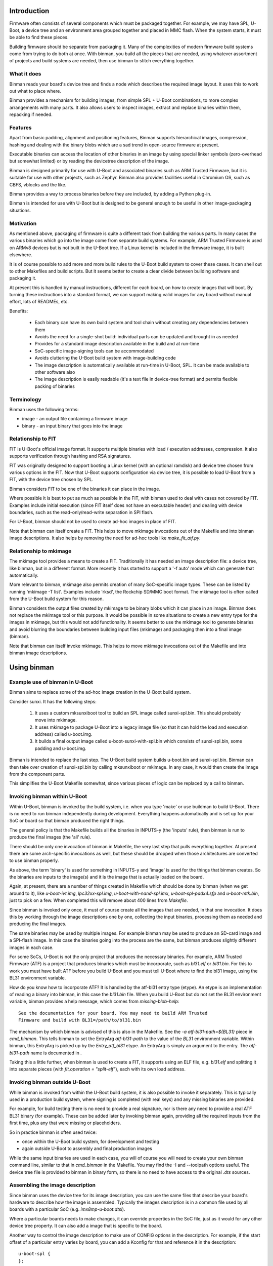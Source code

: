 .. SPDX-License-Identifier: GPL-2.0+
.. Copyright (c) 2016 Google, Inc

Introduction
============

Firmware often consists of several components which must be packaged together.
For example, we may have SPL, U-Boot, a device tree and an environment area
grouped together and placed in MMC flash. When the system starts, it must be
able to find these pieces.

Building firmware should be separate from packaging it. Many of the complexities
of modern firmware build systems come from trying to do both at once. With
binman, you build all the pieces that are needed, using whatever assortment of
projects and build systems are needed, then use binman to stitch everything
together.


What it does
------------

Binman reads your board's device tree and finds a node which describes the
required image layout. It uses this to work out what to place where.

Binman provides a mechanism for building images, from simple SPL + U-Boot
combinations, to more complex arrangements with many parts. It also allows
users to inspect images, extract and replace binaries within them, repacking if
needed.


Features
--------

Apart from basic padding, alignment and positioning features, Binman supports
hierarchical images, compression, hashing and dealing with the binary blobs
which are a sad trend in open-source firmware at present.

Executable binaries can access the location of other binaries in an image by
using special linker symbols (zero-overhead but somewhat limited) or by reading
the devicetree description of the image.

Binman is designed primarily for use with U-Boot and associated binaries such
as ARM Trusted Firmware, but it is suitable for use with other projects, such
as Zephyr. Binman also provides facilities useful in Chromium OS, such as CBFS,
vblocks and the like.

Binman provides a way to process binaries before they are included, by adding a
Python plug-in.

Binman is intended for use with U-Boot but is designed to be general enough
to be useful in other image-packaging situations.


Motivation
----------

As mentioned above, packaging of firmware is quite a different task from
building the various parts. In many cases the various binaries which go into
the image come from separate build systems. For example, ARM Trusted Firmware
is used on ARMv8 devices but is not built in the U-Boot tree. If a Linux kernel
is included in the firmware image, it is built elsewhere.

It is of course possible to add more and more build rules to the U-Boot
build system to cover these cases. It can shell out to other Makefiles and
build scripts. But it seems better to create a clear divide between building
software and packaging it.

At present this is handled by manual instructions, different for each board,
on how to create images that will boot. By turning these instructions into a
standard format, we can support making valid images for any board without
manual effort, lots of READMEs, etc.

Benefits:

  - Each binary can have its own build system and tool chain without creating
    any dependencies between them
  - Avoids the need for a single-shot build: individual parts can be updated
    and brought in as needed
  - Provides for a standard image description available in the build and at
    run-time
  - SoC-specific image-signing tools can be accommodated
  - Avoids cluttering the U-Boot build system with image-building code
  - The image description is automatically available at run-time in U-Boot,
    SPL. It can be made available to other software also
  - The image description is easily readable (it's a text file in device-tree
    format) and permits flexible packing of binaries


Terminology
-----------

Binman uses the following terms:

- image - an output file containing a firmware image
- binary - an input binary that goes into the image


Relationship to FIT
-------------------

FIT is U-Boot's official image format. It supports multiple binaries with
load / execution addresses, compression. It also supports verification
through hashing and RSA signatures.

FIT was originally designed to support booting a Linux kernel (with an
optional ramdisk) and device tree chosen from various options in the FIT.
Now that U-Boot supports configuration via device tree, it is possible to
load U-Boot from a FIT, with the device tree chosen by SPL.

Binman considers FIT to be one of the binaries it can place in the image.

Where possible it is best to put as much as possible in the FIT, with binman
used to deal with cases not covered by FIT. Examples include initial
execution (since FIT itself does not have an executable header) and dealing
with device boundaries, such as the read-only/read-write separation in SPI
flash.

For U-Boot, binman should not be used to create ad-hoc images in place of
FIT.

Note that binman can itself create a FIT. This helps to move mkimage
invocations out of the Makefile and into binman image descriptions. It also
helps by removing the need for ad-hoc tools like `make_fit_atf.py`.


Relationship to mkimage
-----------------------

The mkimage tool provides a means to create a FIT. Traditionally it has
needed an image description file: a device tree, like binman, but in a
different format. More recently it has started to support a '-f auto' mode
which can generate that automatically.

More relevant to binman, mkimage also permits creation of many SoC-specific
image types. These can be listed by running 'mkimage -T list'. Examples
include 'rksd', the Rockchip SD/MMC boot format. The mkimage tool is often
called from the U-Boot build system for this reason.

Binman considers the output files created by mkimage to be binary blobs
which it can place in an image. Binman does not replace the mkimage tool or
this purpose. It would be possible in some situations to create a new entry
type for the images in mkimage, but this would not add functionality. It
seems better to use the mkimage tool to generate binaries and avoid blurring
the boundaries between building input files (mkimage) and packaging then
into a final image (binman).

Note that binman can itself invoke mkimage. This helps to move mkimage
invocations out of the Makefile and into binman image descriptions.


Using binman
============

Example use of binman in U-Boot
-------------------------------

Binman aims to replace some of the ad-hoc image creation in the U-Boot
build system.

Consider sunxi. It has the following steps:

  #. It uses a custom mksunxiboot tool to build an SPL image called
     sunxi-spl.bin. This should probably move into mkimage.

  #. It uses mkimage to package U-Boot into a legacy image file (so that it can
     hold the load and execution address) called u-boot.img.

  #. It builds a final output image called u-boot-sunxi-with-spl.bin which
     consists of sunxi-spl.bin, some padding and u-boot.img.

Binman is intended to replace the last step. The U-Boot build system builds
u-boot.bin and sunxi-spl.bin. Binman can then take over creation of
sunxi-spl.bin by calling mksunxiboot or mkimage. In any case, it would then
create the image from the component parts.

This simplifies the U-Boot Makefile somewhat, since various pieces of logic
can be replaced by a call to binman.


Invoking binman within U-Boot
-----------------------------

Within U-Boot, binman is invoked by the build system, i.e. when you type 'make'
or use buildman to build U-Boot. There is no need to run binman independently
during development. Everything happens automatically and is set up for your
SoC or board so that binman produced the right things.

The general policy is that the Makefile builds all the binaries in INPUTS-y
(the 'inputs' rule), then binman is run to produce the final images (the 'all'
rule).

There should be only one invocation of binman in Makefile, the very last step
that pulls everything together. At present there are some arch-specific
invocations as well, but these should be dropped when those architectures are
converted to use binman properly.

As above, the term 'binary' is used for something in INPUTS-y and 'image' is
used for the things that binman creates. So the binaries are inputs to the
image(s) and it is the image that is actually loaded on the board.

Again, at present, there are a number of things created in Makefile which should
be done by binman (when we get around to it), like `u-boot-ivt.img`,
`lpc32xx-spl.img`, `u-boot-with-nand-spl.imx`, `u-boot-spl-padx4.sfp` and
`u-boot-mtk.bin`, just to pick on a few. When completed this will remove about
400 lines from `Makefile`.

Since binman is invoked only once, it must of course create all the images that
are needed, in that one invocation. It does this by working through the image
descriptions one by one, collecting the input binaries, processing them as
needed and producing the final images.

The same binaries may be used by multiple images. For example binman may be used
to produce an SD-card image and a SPI-flash image. In this case the binaries
going into the process are the same, but binman produces slightly different
images in each case.

For some SoCs, U-Boot is not the only project that produces the necessary
binaries. For example, ARM Trusted Firmware (ATF) is a project that produces
binaries which must be incorporate, such as `bl31.elf` or `bl31.bin`. For this
to work you must have built ATF before you build U-Boot and you must tell U-Boot
where to find the bl31 image, using the BL31 environment variable.

How do you know how to incorporate ATF? It is handled by the atf-bl31 entry type
(etype). An etype is an implementation of reading a binary into binman, in this
case the `bl31.bin` file. When you build U-Boot but do not set the BL31
environment variable, binman provides a help message, which comes from
`missing-blob-help`::

    See the documentation for your board. You may need to build ARM Trusted
    Firmware and build with BL31=/path/to/bl31.bin

The mechanism by which binman is advised of this is also in the Makefile. See
the `-a atf-bl31-path=${BL31}` piece in `cmd_binman`. This tells binman to
set the EntryArg `atf-bl31-path` to the value of the `BL31` environment
variable. Within binman, this EntryArg is picked up by the `Entry_atf_bl31`
etype. An EntryArg is simply an argument to the entry. The `atf-bl31-path`
name is documented in .

Taking this a little further, when binman is used to create a FIT, it supports
using an ELF file, e.g. `bl31.elf` and splitting it into separate pieces (with
`fit,operation = "split-elf"`), each with its own load address.


Invoking binman outside U-Boot
------------------------------

While binman is invoked from within the U-Boot build system, it is also possible
to invoke it separately. This is typically used in a production build system,
where signing is completed (with real keys) and any missing binaries are
provided.

For example, for build testing there is no need to provide a real signature,
nor is there any need to provide a real ATF BL31 binary (for example). These can
be added later by invoking binman again, providing all the required inputs
from the first time, plus any that were missing or placeholders.

So in practice binman is often used twice:

- once within the U-Boot build system, for development and testing
- again outside U-Boot to assembly and final production images

While the same input binaries are used in each case, you will of course you will
need to create your own binman command line, similar to that in `cmd_binman` in
the Makefile. You may find the -I and --toolpath options useful. The
device tree file is provided to binman in binary form, so there is no need to
have access to the original `.dts` sources.


Assembling the image description
--------------------------------

Since binman uses the device tree for its image description, you can use the
same files that describe your board's hardware to describe how the image is
assembled. Typically the images description is in a common file used by all
boards with a particular SoC (e.g. `imx8mp-u-boot.dtsi`).

Where a particular boards needs to make changes, it can override properties in
the SoC file, just as it would for any other device tree property. It can also
add a image that is specific to the board.

Another way to control the image description to make use of CONFIG options in
the description. For example, if the start offset of a particular entry varies
by board, you can add a Kconfig for that and reference it in the description::

    u-boot-spl {
    };

    fit {
        offset = <CONFIG_SPL_PAD_TO>;
        ...
    };

The SoC can provide a default value but boards can override that as needed and
binman will take care of it.

It is even possible to control which entries appear in the image, by using the
C preprocessor::

    #ifdef CONFIG_HAVE_MRC
        intel-mrc {
                offset = <CFG_X86_MRC_ADDR>;
        };
    #endif

Only boards which enable `HAVE_MRC` will include this entry.

Obviously a similar approach can be used to control which images are produced,
with a Kconfig option to enable a SPI image, for example. However there is
generally no harm in producing an image that is not used. If a board uses MMC
but not SPI, but the SoC supports booting from both, then both images can be
produced, with only on or other being used by particular boards. This can help
reduce the need for having multiple defconfig targets for a board where the
only difference is the boot media, enabling / disabling secure boot, etc.

Of course you can use the device tree itself to pass any board-specific
information that is needed by U-Boot at runtime (see binman_syms_ for how to
make binman insert these values directly into executables like SPL).

There is one more way this can be done: with individual .dtsi files for each
image supported by the SoC. Then the board `.dts` file can include the ones it
wants. This is not recommended, since it is likely to be difficult to maintain
and harder to understand the relationship between the different boards.


Producing images for multiple boards
------------------------------------

When invoked within U-Boot, binman only builds a single set of images, for
the chosen board. This is set by the `CONFIG_DEFAULT_DEVICE_TREE` option.

However, U-Boot generally builds all the device tree files associated with an
SoC. These are written to the (e.g. for ARM) `arch/arm/dts` directory. Each of
these contains the full binman description for that board. Often the best
approach is to build a single image that includes all these device tree binaries
and allow SPL to select the correct one on boot.

However, it is also possible to build separate images for each board, simply by
invoking binman multiple times, once for each device tree file, using a
different output directory. This will produce one set of images for each board.


Example use of binman for x86
-----------------------------

In most cases x86 images have a lot of binary blobs, 'black-box' code
provided by Intel which must be run for the platform to work. Typically
these blobs are not relocatable and must be placed at fixed areas in the
firmware image.

Currently this is handled by ifdtool, which places microcode, FSP, MRC, VGA
BIOS, reference code and Intel ME binaries into a u-boot.rom file.

Binman is intended to replace all of this, with ifdtool left to handle only
the configuration of the Intel-format descriptor.


Installing binman
-----------------

First install prerequisites, e.g:

.. code-block:: bash

    sudo apt-get install python-pyelftools python3-pyelftools lzma-alone \
        liblz4-tool

You can run binman directly if you put it on your PATH. But if you want to
install into your `~/.local` Python directory, use:

.. code-block:: bash

    pip install tools/patman tools/dtoc tools/binman

Note that binman makes use of libraries from patman and dtoc, which is why these
need to be installed. Also you need `libfdt` and `pylibfdt` which can be
installed like this:

.. code-block:: bash

   git clone git://git.kernel.org/pub/scm/utils/dtc/dtc.git
   cd dtc
   pip install .
   make NO_PYTHON=1 install

This installs the `libfdt.so` library into `~/lib` so you can use
`LD_LIBRARY_PATH=~/lib` when running binman. If you want to install it in the
system-library directory, replace the last line with:

.. code-block:: bash

   make NO_PYTHON=1 PREFIX=/ install

Running binman
--------------

Type::

.. code-block: bash

   make NO_PYTHON=1 PREFIX=/ install
    binman build -b <board_name>

to build an image for a board. The board name is the same name used when
configuring U-Boot (e.g. for sandbox_defconfig the board name is 'sandbox').
Binman assumes that the input files for the build are in ../b/<board_name>.

Or you can specify this explicitly:

.. code-block:: bash

   make NO_PYTHON=1 PREFIX=/ install
    binman build -I <build_path>

where <build_path> is the build directory containing the output of the U-Boot
build.

(Future work will make this more configurable)

In either case, binman picks up the device tree file (u-boot.dtb) and looks
for its instructions in the 'binman' node.

Binman has a few other options which you can see by running 'binman -h'.


Enabling binman for a board
---------------------------

At present binman is invoked from a rule in the main Makefile. You should be
able to enable CONFIG_BINMAN to enable this rule.

The output file is typically named image.bin and is located in the output
directory. If input files are needed to you add these to INPUTS-y either in the
main Makefile or in a config.mk file in your arch subdirectory.

Once binman is executed it will pick up its instructions from a device-tree
file, typically <soc>-u-boot.dtsi, where <soc> is your CONFIG_SYS_SOC value.
You can use other, more specific CONFIG options - see 'Automatic .dtsi
inclusion' below.

.. _binman_syms:

Access to binman entry offsets at run time (symbols)
----------------------------------------------------

Binman assembles images and determines where each entry is placed in the image.
This information may be useful to U-Boot at run time. For example, in SPL it
is useful to be able to find the location of U-Boot so that it can be executed
when SPL is finished.

Binman allows you to declare symbols in the SPL image which are filled in
with their correct values during the build. For example:

.. code-block:: c

    binman_sym_declare(ulong, u_boot_any, image_pos);

declares a ulong value which will be assigned to the image-pos of any U-Boot
image (u-boot.bin, u-boot.img, u-boot-nodtb.bin) that is present in the image.
You can access this value with something like:

.. code-block:: c

    ulong u_boot_offset = binman_sym(ulong, u_boot_any, image_pos);

Thus u_boot_offset will be set to the image-pos of U-Boot in memory, assuming
that the whole image has been loaded, or is available in flash. You can then
jump to that address to start U-Boot.

At present this feature is only supported in SPL and TPL. In principle it is
possible to fill in such symbols in U-Boot proper, as well, but a future C
library is planned for this instead, to read from the device tree.

As well as image-pos, it is possible to read the size of an entry and its
offset (which is the start position of the entry within its parent).

A small technical note: Binman automatically adds the base address of the image
(i.e. __image_copy_start) to the value of the image-pos symbol, so that when the
image is loaded to its linked address, the value will be correct and actually
point into the image.

For example, say SPL is at the start of the image and linked to start at address
80108000. If U-Boot's image-pos is 0x8000 then binman will write an image-pos
for U-Boot of 80110000 into the SPL binary, since it assumes the image is loaded
to 80108000, with SPL at 80108000 and U-Boot at 80110000.

For x86 devices (with the end-at-4gb property) this base address is not added
since it is assumed that images are XIP and the offsets already include the
address.

While U-Boot's symbol updating is handled automatically by the u-boot-spl
entry type (and others), it is possible to use this feature with any blob. To
do this, add a `write-symbols` (boolean) property to the node, set the ELF
filename using `elf-filename` and set 'elf-base-sym' to the base symbol for the
start of the binary image (this defaults to `__image_copy_start` which is what
U-Boot uses). See `testBlobSymbol()` for an example.

.. _binman_fdt:

Access to binman entry offsets at run time (fdt)
------------------------------------------------

Binman can update the U-Boot FDT to include the final position and size of
each entry in the images it processes. The option to enable this is -u and it
causes binman to make sure that the 'offset', 'image-pos' and 'size' properties
are set correctly for every entry. Since it is not necessary to specify these in
the image definition, binman calculates the final values and writes these to
the device tree. These can be used by U-Boot at run-time to find the location
of each entry.

Alternatively, an FDT map entry can be used to add a special FDT containing
just the information about the image. This is preceded by a magic string so can
be located anywhere in the image. An image header (typically at the start or end
of the image) can be used to point to the FDT map. See fdtmap and image-header
entries for more information.

Map files
---------

The -m option causes binman to output a .map file for each image that it
generates. This shows the offset and size of each entry. For example::

      Offset      Size  Name
    00000000  00000028  main-section
     00000000  00000010  section@0
      00000000  00000004  u-boot
     00000010  00000010  section@1
      00000000  00000004  u-boot

This shows a hierarchical image with two sections, each with a single entry. The
offsets of the sections are absolute hex byte offsets within the image. The
offsets of the entries are relative to their respective sections. The size of
each entry is also shown, in bytes (hex). The indentation shows the entries
nested inside their sections.


Passing command-line arguments to entries
-----------------------------------------

Sometimes it is useful to pass binman the value of an entry property from the
command line. For example some entries need access to files and it is not
always convenient to put these filenames in the image definition (device tree).

The -a option supports this::

    -a <prop>=<value>

where::

    <prop> is the property to set
    <value> is the value to set it to

Not all properties can be provided this way. Only some entries support it,
typically for filenames.


Image description format
========================

The binman node is called 'binman'. An example image description is shown
below::

    binman {
        filename = "u-boot-sunxi-with-spl.bin";
        pad-byte = <0xff>;
        blob {
            filename = "spl/sunxi-spl.bin";
        };
        u-boot {
            offset = <CONFIG_SPL_PAD_TO>;
        };
    };


This requests binman to create an image file called u-boot-sunxi-with-spl.bin
consisting of a specially formatted SPL (spl/sunxi-spl.bin, built by the
normal U-Boot Makefile), some 0xff padding, and a U-Boot legacy image. The
padding comes from the fact that the second binary is placed at
CONFIG_SPL_PAD_TO. If that line were omitted then the U-Boot binary would
immediately follow the SPL binary.

The binman node describes an image. The sub-nodes describe entries in the
image. Each entry represents a region within the overall image. The name of
the entry (blob, u-boot) tells binman what to put there. For 'blob' we must
provide a filename. For 'u-boot', binman knows that this means 'u-boot.bin'.

Entries are normally placed into the image sequentially, one after the other.
The image size is the total size of all entries. As you can see, you can
specify the start offset of an entry using the 'offset' property.

Note that due to a device tree requirement, all entries must have a unique
name. If you want to put the same binary in the image multiple times, you can
use any unique name, with the 'type' property providing the type.

The attributes supported for entries are described below.

offset:
    This sets the offset of an entry within the image or section containing
    it. The first byte of the image is normally at offset 0. If 'offset' is
    not provided, binman sets it to the end of the previous region, or the
    start of the image's entry area (normally 0) if there is no previous
    region.

align:
    This sets the alignment of the entry. The entry offset is adjusted
    so that the entry starts on an aligned boundary within the containing
    section or image. For example 'align = <16>' means that the entry will
    start on a 16-byte boundary. This may mean that padding is added before
    the entry. The padding is part of the containing section but is not
    included in the entry, meaning that an empty space may be created before
    the entry starts. Alignment should be a power of 2. If 'align' is not
    provided, no alignment is performed.

size:
    This sets the size of the entry. The contents will be padded out to
    this size. If this is not provided, it will be set to the size of the
    contents.

min-size:
    Sets the minimum size of the entry. This size includes explicit padding
    ('pad-before' and 'pad-after'), but not padding added to meet alignment
    requirements. While this does not affect the contents of the entry within
    binman itself (the padding is performed only when its parent section is
    assembled), the end result will be that the entry ends with the padding
    bytes, so may grow. Defaults to 0.

pad-before:
    Padding before the contents of the entry. Normally this is 0, meaning
    that the contents start at the beginning of the entry. This can be used
    to offset the entry contents a little. While this does not affect the
    contents of the entry within binman itself (the padding is performed
    only when its parent section is assembled), the end result will be that
    the entry starts with the padding bytes, so may grow. Defaults to 0.

pad-after:
    Padding after the contents of the entry. Normally this is 0, meaning
    that the entry ends at the last byte of content (unless adjusted by
    other properties). This allows room to be created in the image for
    this entry to expand later. While this does not affect the contents of
    the entry within binman itself (the padding is performed only when its
    parent section is assembled), the end result will be that the entry ends
    with the padding bytes, so may grow. Defaults to 0.

align-size:
    This sets the alignment of the entry size. For example, to ensure
    that the size of an entry is a multiple of 64 bytes, set this to 64.
    While this does not affect the contents of the entry within binman
    itself (the padding is performed only when its parent section is
    assembled), the end result is that the entry ends with the padding
    bytes, so may grow. If 'align-size' is not provided, no alignment is
    performed.

align-end:
    This sets the alignment of the end of an entry with respect to the
    containing section. Some entries require that they end on an alignment
    boundary, regardless of where they start. This does not move the start
    of the entry, so the contents of the entry will still start at the
    beginning. But there may be padding at the end. While this does not
    affect the contents of the entry within binman itself (the padding is
    performed only when its parent section is assembled), the end result
    is that the entry ends with the padding bytes, so may grow.
    If 'align-end' is not provided, no alignment is performed.

filename:
    For 'blob' types this provides the filename containing the binary to
    put into the entry. If binman knows about the entry type (like
    u-boot-bin), then there is no need to specify this.

type:
    Sets the type of an entry. This defaults to the entry name, but it is
    possible to use any name, and then add (for example) 'type = "u-boot"'
    to specify the type.

offset-unset:
    Indicates that the offset of this entry should not be set by placing
    it immediately after the entry before. Instead, is set by another
    entry which knows where this entry should go. When this boolean
    property is present, binman will give an error if another entry does
    not set the offset (with the GetOffsets() method).

image-pos:
    This cannot be set on entry (or at least it is ignored if it is), but
    with the -u option, binman will set it to the absolute image position
    for each entry. This makes it easy to find out exactly where the entry
    ended up in the image, regardless of parent sections, etc.

extend-size:
    Extend the size of this entry to fit available space. This space is only
    limited by the size of the image/section and the position of the next
    entry.

compress:
    Sets the compression algortihm to use (for blobs only). See the entry
    documentation for details.

missing-msg:
    Sets the tag of the message to show if this entry is missing. This is
    used for external blobs. When they are missing it is helpful to show
    information about what needs to be fixed. See missing-blob-help for the
    message for each tag.

no-expanded:
    By default binman substitutes entries with expanded versions if available,
    so that a `u-boot` entry type turns into `u-boot-expanded`, for example. The
    `--no-expanded` command-line option disables this globally. The
    `no-expanded` property disables this just for a single entry. Put the
    `no-expanded` boolean property in the node to select this behaviour.

optional:
    External blobs are normally required to be present for the image to be
    built (but see `External blobs`_). This properly allows an entry to be
    optional, so that when it is cannot be found, this problem is ignored and
    an empty file is used for this blob. This should be used only when the blob
    is entirely optional and is not needed for correct operation of the image.
    Note that missing, optional blobs do not produce a non-zero exit code from
    binman, although it does show a warning about the missing external blob.

The attributes supported for images and sections are described below. Several
are similar to those for entries.

size:
    Sets the image size in bytes, for example 'size = <0x100000>' for a
    1MB image.

offset:
    This is similar to 'offset' in entries, setting the offset of a section
    within the image or section containing it. The first byte of the section
    is normally at offset 0. If 'offset' is not provided, binman sets it to
    the end of the previous region, or the start of the image's entry area
    (normally 0) if there is no previous region.

align-size:
    This sets the alignment of the image size. For example, to ensure
    that the image ends on a 512-byte boundary, use 'align-size = <512>'.
    If 'align-size' is not provided, no alignment is performed.

pad-before:
    This sets the padding before the image entries. The first entry will
    be positioned after the padding. This defaults to 0.

pad-after:
    This sets the padding after the image entries. The padding will be
    placed after the last entry. This defaults to 0.

pad-byte:
    This specifies the pad byte to use when padding in the image. It
    defaults to 0. To use 0xff, you would add 'pad-byte = <0xff>'.

filename:
    This specifies the image filename. It defaults to 'image.bin'.

sort-by-offset:
    This causes binman to reorder the entries as needed to make sure they
    are in increasing positional order. This can be used when your entry
    order may not match the positional order. A common situation is where
    the 'offset' properties are set by CONFIG options, so their ordering is
    not known a priori.

    This is a boolean property so needs no value. To enable it, add a
    line 'sort-by-offset;' to your description.

multiple-images:
    Normally only a single image is generated. To create more than one
    image, put this property in the binman node. For example, this will
    create image1.bin containing u-boot.bin, and image2.bin containing
    both spl/u-boot-spl.bin and u-boot.bin::

        binman {
            multiple-images;
            image1 {
                u-boot {
                };
            };

            image2 {
                spl {
                };
                u-boot {
                };
            };
        };

end-at-4gb:
    For x86 machines the ROM offsets start just before 4GB and extend
    up so that the image finished at the 4GB boundary. This boolean
    option can be enabled to support this. The image size must be
    provided so that binman knows when the image should start. For an
    8MB ROM, the offset of the first entry would be 0xfff80000 with
    this option, instead of 0 without this option.

skip-at-start:
    This property specifies the entry offset of the first entry.

    For PowerPC mpc85xx based CPU, CONFIG_TEXT_BASE is the entry
    offset of the first entry. It can be 0xeff40000 or 0xfff40000 for
    nor flash boot, 0x201000 for sd boot etc.

    'end-at-4gb' property is not applicable where CONFIG_TEXT_BASE +
    Image size != 4gb.

align-default:
    Specifies the default alignment for entries in this section, if they do
    not specify an alignment. Note that this only applies to top-level entries
    in the section (direct subentries), not any subentries of those entries.
    This means that each section must specify its own default alignment, if
    required.

symlink:
    Adds a symlink to the image with string given in the symlink property.

overlap:
    Indicates that this entry overlaps with others in the same section. These
    entries should appear at the end of the section. Overlapping entries are not
    packed with other entries, but their contents are written over other entries
    in the section. Overlapping entries must have an explicit offset and size.

write-symbols:
    Indicates that the blob should be updated with symbol values calculated by
    binman. This is automatic for certain entry types, e.g. `u-boot-spl`. See
    binman_syms_ for more information.

elf-filename:
    Sets the file name of a blob's associated ELF file. For example, if the
    blob is `zephyr.bin` then the ELF file may be `zephyr.elf`. This allows
    binman to locate symbols and understand the structure of the blob. See
    binman_syms_ for more information.

elf-base-sym:
    Sets the name of the ELF symbol that points to the start of a blob. For
    U-Boot this is `__image_copy_start` and that is the default used by binman
    if this property is missing. For other projects, a difference symbol may be
    needed. Add this symbol to the properties for the blob so that symbols can
    be read correctly. See binman_syms_ for more information.

offset-from-elf:
    Sets the offset of an entry based on a symbol value in an another entry.
    The format is <&phandle>, "sym_name", <offset> where phandle is the entry
    containing the blob (with associated ELF file providing symbols), <sym_name>
    is the symbol to lookup (relative to elf-base-sym) and <offset> is an offset
    to add to that value.

Examples of the above options can be found in the tests. See the
tools/binman/test directory.

It is possible to have the same binary appear multiple times in the image,
either by using a unit number suffix (u-boot@0, u-boot@1) or by using a
different name for each and specifying the type with the 'type' attribute.


Sections and hierachical images
-------------------------------

Sometimes it is convenient to split an image into several pieces, each of which
contains its own set of binaries. An example is a flash device where part of
the image is read-only and part is read-write. We can set up sections for each
of these, and place binaries in them independently. The image is still produced
as a single output file.

This feature provides a way of creating hierarchical images. For example here
is an example image with two copies of U-Boot. One is read-only (ro), intended
to be written only in the factory. Another is read-write (rw), so that it can be
upgraded in the field. The sizes are fixed so that the ro/rw boundary is known
and can be programmed::

    binman {
        section@0 {
            read-only;
            name-prefix = "ro-";
            size = <0x100000>;
            u-boot {
            };
        };
        section@1 {
            name-prefix = "rw-";
            size = <0x100000>;
            u-boot {
            };
        };
    };

This image could be placed into a SPI flash chip, with the protection boundary
set at 1MB.

A few special properties are provided for sections:

read-only:
    Indicates that this section is read-only. This has no impact on binman's
    operation, but his property can be read at run time.

name-prefix:
    This string is prepended to all the names of the binaries in the
    section. In the example above, the 'u-boot' binaries which actually be
    renamed to 'ro-u-boot' and 'rw-u-boot'. This can be useful to
    distinguish binaries with otherwise identical names.

filename:
    This allows the contents of the section to be written to a file in the
    output directory. This can sometimes be useful to use the data in one
    section in different image, since there is currently no way to share data
    beteen images other than through files.

Image Properties
----------------

Image nodes act like sections but also have a few extra properties:

filename:
    Output filename for the image. This defaults to image.bin (or in the
    case of multiple images <nodename>.bin where <nodename> is the name of
    the image node.

allow-repack:
    Create an image that can be repacked. With this option it is possible
    to change anything in the image after it is created, including updating
    the position and size of image components. By default this is not
    permitted since it is not possibly to know whether this might violate a
    constraint in the image description. For example, if a section has to
    increase in size to hold a larger binary, that might cause the section
    to fall out of its allow region (e.g. read-only portion of flash).

    Adding this property causes the original offset and size values in the
    image description to be stored in the FDT and fdtmap.


Image dependencies
------------------

Binman does not currently support images that depend on each other. For example,
if one image creates `fred.bin` and then the next uses this `fred.bin` to
produce a final `image.bin`, then the behaviour is undefined. It may work, or it
may produce an error about `fred.bin` being missing, or it may use a version of
`fred.bin` from a previous run.

Often this can be handled by incorporating the dependency into the second
image. For example, instead of::

    binman {
        multiple-images;

        fred {
            u-boot {
            };
            fill {
                size = <0x100>;
            };
        };

        image {
            blob {
                filename = "fred.bin";
            };
            u-boot-spl {
            };
        };

you can do this::

    binman {
        image {
            fred {
                type = "section";
                u-boot {
                };
                fill {
                    size = <0x100>;
                };
            };
            u-boot-spl {
            };
        };



Hashing Entries
---------------

It is possible to ask binman to hash the contents of an entry and write that
value back to the device-tree node. For example::

    binman {
        u-boot {
            hash {
                algo = "sha256";
            };
        };
    };

Here, a new 'value' property will be written to the 'hash' node containing
the hash of the 'u-boot' entry. Only SHA256 is supported at present. Whole
sections can be hased if desired, by adding the 'hash' node to the section.

The has value can be chcked at runtime by hashing the data actually read and
comparing this has to the value in the device tree.


Expanded entries
----------------

Binman automatically replaces 'u-boot' with an expanded version of that, i.e.
'u-boot-expanded'. This means that when you write::

    u-boot {
    };

you actually get::

    u-boot {
        type = "u-boot-expanded';
    };

which in turn expands to::

    u-boot {
        type = "section";

        u-boot-nodtb {
        };

        u-boot-dtb {
        };
    };

U-Boot's various phase binaries actually comprise two or three pieces.
For example, u-boot.bin has the executable followed by a devicetree.

With binman we want to be able to update that devicetree with full image
information so that it is accessible to the executable. This is tricky
if it is not clear where the devicetree starts.

The above feature ensures that the devicetree is clearly separated from the
U-Boot executable and can be updated separately by binman as needed. It can be
disabled with the --no-expanded flag if required.

The same applies for u-boot-spl and u-boot-tpl. In those cases, the expansion
includes the BSS padding, so for example::

    spl {
        type = "u-boot-spl"
    };

you actually get::

    spl {
        type = "u-boot-expanded';
    };

which in turn expands to::

    spl {
        type = "section";

        u-boot-spl-nodtb {
        };

        u-boot-spl-bss-pad {
        };

        u-boot-spl-dtb {
        };
    };

Of course we should not expand SPL if it has no devicetree. Also if the BSS
padding is not needed (because BSS is in RAM as with CONFIG_SPL_SEPARATE_BSS),
the 'u-boot-spl-bss-pad' subnode should not be created. The use of the expaned
entry type is controlled by the UseExpanded() method. In the SPL case it checks
the 'spl-dtb' entry arg, which is 'y' or '1' if SPL has a devicetree.

For the BSS case, a 'spl-bss-pad' entry arg controls whether it is present. All
entry args are provided by the U-Boot Makefile.


Optional entries
----------------

Some entries need to exist only if certain conditions are met. For example, an
entry may want to appear in the image only if a file has a particular format.
Obviously the entry must exist in the image description for it to be processed
at all, so a way needs to be found to have the entry remove itself.

To handle this, when entry.ObtainContents() is called, the entry can call
entry.mark_absent() to mark itself as absent, passing a suitable message as the
reason.

Any absent entries are dropped immediately after ObtainContents() has been
called on all entries.

It is not possible for an entry to mark itself absent at any other point in the
processing. It must happen in the ObtainContents() method.

The effect is as if the entry had never been present at all, since the image
is packed without it and it disappears from the list of entries.


Compression
-----------

Binman support compression for 'blob' entries (those of type 'blob' and
derivatives). To enable this for an entry, add a 'compress' property::

    blob {
        filename = "datafile";
        compress = "lz4";
    };

The entry will then contain the compressed data, using the 'lz4' compression
algorithm. Currently this is the only one that is supported. The uncompressed
size is written to the node in an 'uncomp-size' property, if -u is used.

Compression is also supported for sections. In that case the entire section is
compressed in one block, including all its contents. This means that accessing
an entry from the section required decompressing the entire section. Also, the
size of a section indicates the space that it consumes in its parent section
(and typically the image). With compression, the section may contain more data,
and the uncomp-size property indicates that, as above. The contents of the
section is compressed first, before any padding is added. This ensures that the
padding itself is not compressed, which would be a waste of time.


Automatic .dtsi inclusion
-------------------------

It is sometimes inconvenient to add a 'binman' node to the .dts file for each
board. This can be done by using #include to bring in a common file. Another
approach supported by the U-Boot build system is to automatically include
a common header. You can then put the binman node (and anything else that is
specific to U-Boot, such as bootph-all properies) in that header file.

Binman will search for the following files in arch/<arch>/dts::

   <dts>-u-boot.dtsi where <dts> is the base name of the .dts file
   <CONFIG_SYS_SOC>-u-boot.dtsi
   <CONFIG_SYS_CPU>-u-boot.dtsi
   <CONFIG_SYS_VENDOR>-u-boot.dtsi
   u-boot.dtsi

U-Boot will only use the first one that it finds. If you need to include a
more general file you can do that from the more specific file using #include.
If you are having trouble figuring out what is going on, you can use
`DEVICE_TREE_DEBUG=1` with your build::

   make DEVICE_TREE_DEBUG=1
   scripts/Makefile.lib:334: Automatic .dtsi inclusion: options:
     arch/arm/dts/juno-r2-u-boot.dtsi arch/arm/dts/-u-boot.dtsi
     arch/arm/dts/armv8-u-boot.dtsi arch/arm/dts/armltd-u-boot.dtsi
     arch/arm/dts/u-boot.dtsi ... found: "arch/arm/dts/juno-r2-u-boot.dtsi"


Updating an ELF file
====================

For the EFI app, where U-Boot is loaded from UEFI and runs as an app, there is
no way to update the devicetree after U-Boot is built. Normally this works by
creating a new u-boot.dtb.out with he updated devicetree, which is automatically
built into the output image. With ELF this is not possible since the ELF is
not part of an image, just a stand-along file. We must create an updated ELF
file with the new devicetree.

This is handled by the --update-fdt-in-elf option. It takes four arguments,
separated by comma:

   infile     - filename of input ELF file, e.g. 'u-boot's
   outfile    - filename of output ELF file, e.g. 'u-boot.out'
   begin_sym - symbol at the start of the embedded devicetree, e.g.
   '__dtb_dt_begin'
   end_sym   - symbol at the start of the embedded devicetree, e.g.
   '__dtb_dt_end'

When this flag is used, U-Boot does all the normal packaging, but as an
additional step, it creates a new ELF file with the new devicetree embedded in
it.

If logging is enabled you will see a message like this::

   Updating file 'u-boot' with data length 0x400a (16394) between symbols
   '__dtb_dt_begin' and '__dtb_dt_end'

There must be enough space for the updated devicetree. If not, an error like
the following is produced::

   ValueError: Not enough space in 'u-boot' for data length 0x400a (16394);
   size is 0x1744 (5956)


Entry Documentation
===================

For details on the various entry types supported by binman and how to use them,
see entries.rst which is generated from the source code using:

    binman entry-docs >tools/binman/entries.rst

   :maxdepth: 2

   entries


Managing images
===============

Listing images
--------------

It is possible to list the entries in an existing firmware image created by
binman, provided that there is an 'fdtmap' entry in the image. For example::

    $ binman ls -i image.bin
    Name              Image-pos  Size  Entry-type    Offset  Uncomp-size
    ----------------------------------------------------------------------
    main-section                  c00  section            0
      u-boot                  0     4  u-boot             0
      section                     5fc  section            4
        cbfs                100   400  cbfs               0
          u-boot            138     4  u-boot            38
          u-boot-dtb        180   108  u-boot-dtb        80          3b5
        u-boot-dtb          500   1ff  u-boot-dtb       400          3b5
      fdtmap                6fc   381  fdtmap           6fc
      image-header          bf8     8  image-header     bf8

This shows the hierarchy of the image, the position, size and type of each
entry, the offset of each entry within its parent and the uncompressed size if
the entry is compressed.

It is also possible to list just some files in an image, e.g.::

    $ binman ls -i image.bin section/cbfs
    Name              Image-pos  Size  Entry-type  Offset  Uncomp-size
    --------------------------------------------------------------------
        cbfs                100   400  cbfs             0
          u-boot            138     4  u-boot          38
          u-boot-dtb        180   108  u-boot-dtb      80          3b5

or with wildcards::

    $ binman ls -i image.bin "*cb*" "*head*"
    Name              Image-pos  Size  Entry-type    Offset  Uncomp-size
    ----------------------------------------------------------------------
        cbfs                100   400  cbfs               0
          u-boot            138     4  u-boot            38
          u-boot-dtb        180   108  u-boot-dtb        80          3b5
      image-header          bf8     8  image-header     bf8

If an older version of binman is used to list images created by a newer one, it
is possible that it will contain entry types that are not supported. These still
show with the correct type, but binman just sees them as blobs (plain binary
data). Any special features of that etype are not supported by the old binman.


Extracting files from images
----------------------------

You can extract files from an existing firmware image created by binman,
provided that there is an 'fdtmap' entry in the image. For example::

    $ binman extract -i image.bin section/cbfs/u-boot

which will write the uncompressed contents of that entry to the file 'u-boot' in
the current directory. You can also extract to a particular file, in this case
u-boot.bin::

    $ binman extract -i image.bin section/cbfs/u-boot -f u-boot.bin

It is possible to extract all files into a destination directory, which will
put files in subdirectories matching the entry hierarchy::

    $ binman extract -i image.bin -O outdir

or just a selection::

    $ binman extract -i image.bin "*u-boot*" -O outdir

Some entry types have alternative formats, for example fdtmap which allows
extracted just the devicetree binary without the fdtmap header::

    $ binman extract -i /tmp/b/odroid-c4/image.bin -f out.dtb -F fdt fdtmap
    $ fdtdump out.dtb
    /dts-v1/;
    // magic:               0xd00dfeed
    // totalsize:           0x8ab (2219)
    // off_dt_struct:       0x38
    // off_dt_strings:      0x82c
    // off_mem_rsvmap:      0x28
    // version:             17
    // last_comp_version:   2
    // boot_cpuid_phys:     0x0
    // size_dt_strings:     0x7f
    // size_dt_struct:      0x7f4

    / {
        image-node = "binman";
        image-pos = <0x00000000>;
        size = <0x0011162b>;
        ...

Use `-F list` to see what alternative formats are available::

    $ binman extract -i /tmp/b/odroid-c4/image.bin -F list
    Flag (-F)   Entry type            Description
    fdt         fdtmap                Extract the devicetree blob from the fdtmap


Replacing files in an image
---------------------------

You can replace files in an existing firmware image created by binman, provided
that there is an 'fdtmap' entry in the image. For example::

    $ binman replace -i image.bin section/cbfs/u-boot

which will write the contents of the file 'u-boot' from the current directory
to the that entry, compressing if necessary. If the entry size changes, you must
add the 'allow-repack' property to the original image before generating it (see
above), otherwise you will get an error.

You can also use a particular file, in this case u-boot.bin::

    $ binman replace -i image.bin section/cbfs/u-boot -f u-boot.bin

It is possible to replace all files from a source directory which uses the same
hierarchy as the entries::

    $ binman replace -i image.bin -I indir

Files that are missing will generate a warning.

You can also replace just a selection of entries::

    $ binman replace -i image.bin "*u-boot*" -I indir


.. _`BinmanLogging`:

Logging
-------

Binman normally operates silently unless there is an error, in which case it
just displays the error. The -D/--debug option can be used to create a full
backtrace when errors occur. You can use BINMAN_DEBUG=1 when building to select
this.

Internally binman logs some output while it is running. This can be displayed
by increasing the -v/--verbosity from the default of 1:

   0: silent
   1: warnings only
   2: notices (important messages)
   3: info about major operations
   4: detailed information about each operation
   5: debug (all output)

You can use BINMAN_VERBOSE=5 (for example) when building to select this.


Bintools
========

`Bintool` is the name binman gives to a binary tool which it uses to create and
manipulate binaries that binman cannot handle itself. Bintools are often
necessary since Binman only supports a subset of the available file formats
natively.

Many SoC vendors invent ways to load code into their SoC using new file formats,
sometimes changing the format with successive SoC generations. Sometimes the
tool is available as Open Source. Sometimes it is a pre-compiled binary that
must be downloaded from the vendor's website. Sometimes it is available in
source form but difficult or slow to build.

Even for images that use bintools, binman still assembles the image from its
image description. It may handle parts of the image natively and part with
various bintools.

Binman relies on these tools so provides various features to manage them:

- Determining whether the tool is currently installed
- Downloading or building the tool
- Determining the version of the tool that is installed
- Deciding which tools are needed to build an image

The Bintool class is an interface to the tool, a thin level of abstration, using
Python functions to run the tool for each purpose (e.g. creating a new
structure, adding a file to an existing structure) rather than just lists of
string arguments.

As with external blobs, bintools (which are like 'external' tools) can be
missing. When building an image requires a bintool and it is not installed,
binman detects this and reports the problem, but continues to build an image.
This is useful in CI systems which want to check that everything is correct but
don't have access to the bintools.

To make this work, all calls to bintools (e.g. with Bintool.run_cmd()) must cope
with the tool being missing, i.e. when None is returned, by:

- Calling self.record_missing_bintool()
- Setting up some fake contents so binman can continue

Of course the image will not work, but binman reports which bintools are needed
and also provide a way to fetch them.

To see the available bintools, use::

    binman tool --list

To fetch tools which are missing, use::

    binman tool --fetch missing

You can also use `--fetch all` to fetch all tools or `--fetch <tool>` to fetch
a particular tool. Some tools are built from source code, in which case you will
need to have at least the `build-essential` and `git` packages installed.

Bintool Documentation
=====================

To provide details on the various bintools supported by binman, bintools.rst is
generated from the source code using:

    binman bintool-docs >tools/binman/bintools.rst

   :maxdepth: 2

   bintools

Binman commands and arguments
=============================

Usage::

    binman [-h] [-B BUILD_DIR] [-D] [-H] [--toolpath TOOLPATH] [-T THREADS]
        [--test-section-timeout] [-v VERBOSITY] [-V]
        {build,bintool-docs,entry-docs,ls,extract,replace,test,tool} ...

Binman provides the following commands:

- **build** - build images
- **bintools-docs** - generate documentation about bintools
- **entry-docs** - generate documentation about entry types
- **ls** - list an image
- **extract** - extract files from an image
- **replace** - replace one or more entries in an image
- **test** - run tests
- **tool** - manage bintools

Options:

-h, --help
    Show help message and exit

-B BUILD_DIR, --build-dir BUILD_DIR
    Directory containing the build output

-D, --debug
    Enabling debugging (provides a full traceback on error)

-H, --full-help
    Display the README file

--toolpath TOOLPATH
    Add a path to the directories containing tools

-T THREADS, --threads THREADS
    Number of threads to use (0=single-thread). Note that -T0 is useful for
    debugging since everything runs in one thread.

-v VERBOSITY, --verbosity VERBOSITY
    Control verbosity: 0=silent, 1=warnings, 2=notices, 3=info, 4=detail,
    5=debug

-V, --version
    Show the binman version

Test options:

--test-section-timeout
    Use a zero timeout for section multi-threading (for testing)

Commands are described below.

binman build
------------

This builds one or more images using the provided image description.

Usage::

    binman build [-h] [-a ENTRY_ARG] [-b BOARD] [-d DT] [--fake-dtb]
        [--fake-ext-blobs] [--force-missing-bintools FORCE_MISSING_BINTOOLS]
        [-i IMAGE] [-I INDIR] [-m] [-M] [-n] [-O OUTDIR] [-p] [-u]
        [--update-fdt-in-elf UPDATE_FDT_IN_ELF] [-W]

Options:

-h, --help
    Show help message and exit

-a ENTRY_ARG, --entry-arg ENTRY_ARG
    Set argument value `arg=value`. See
    `Passing command-line arguments to entries`_.

-b BOARD, --board BOARD
    Board name to build. This can be used instead of `-d`, in which case the
    file `u-boot.dtb` is used, within the build directory's board subdirectory.

-d DT, --dt DT
    Configuration file (.dtb) to use. This must have a top-level node called
    `binman`. See `Image description format`_.

-i IMAGE, --image IMAGE
    Image filename to build (if not specified, build all)

-I INDIR, --indir INDIR
    Add a path to the list of directories to use for input files. This can be
    specified multiple times to add more than one path.

-m, --map
    Output a map file for each image. See `Map files`_.

-M, --allow-missing
    Allow external blobs and bintools to be missing. See `External blobs`_.

-n, --no-expanded
    Don't use 'expanded' versions of entries where available; normally 'u-boot'
    becomes 'u-boot-expanded', for example. See `Expanded entries`_.

-O OUTDIR, --outdir OUTDIR
    Path to directory to use for intermediate and output files

-p, --preserve
    Preserve temporary output directory even if option -O is not given

-u, --update-fdt
    Update the binman node with offset/size info. See
    `Access to binman entry offsets at run time (fdt)`_.

--update-fdt-in-elf UPDATE_FDT_IN_ELF
    Update an ELF file with the output dtb. The argument is a string consisting
    of four parts, separated by commas. See `Updating an ELF file`_.

-W, --ignore-missing
    Return success even if there are missing blobs/bintools (requires -M)

Options used only for testing:

--fake-dtb
    Use fake device tree contents

--fake-ext-blobs
    Create fake ext blobs with dummy content

--force-missing-bintools FORCE_MISSING_BINTOOLS
    Comma-separated list of bintools to consider missing

binman bintool-docs
-------------------

Usage::

    binman bintool-docs [-h]

This outputs documentation for the bintools in rST format. See
`Bintool Documentation`_.

binman entry-docs
-----------------

Usage::

    binman entry-docs [-h]

This outputs documentation for the entry types in rST format. See
`Entry Documentation`_.

binman ls
---------

Usage::

    binman ls [-h] -i IMAGE [paths ...]

Positional arguments:

paths
    Paths within file to list (wildcard)

Pptions:

-h, --help
    show help message and exit

-i IMAGE, --image IMAGE
    Image filename to list

This lists an image, showing its contents. See `Listing images`_.

binman extract
--------------

Usage::

    binman extract [-h] [-F FORMAT] -i IMAGE [-f FILENAME] [-O OUTDIR] [-U]
        [paths ...]

Positional arguments:

Paths
    Paths within file to extract (wildcard)

Options:

-h, --help
    show help message and exit

-F FORMAT, --format FORMAT
    Select an alternative format for extracted data

-i IMAGE, --image IMAGE
    Image filename to extract

-f FILENAME, --filename FILENAME
    Output filename to write to

-O OUTDIR, --outdir OUTDIR
    Path to directory to use for output files

-U, --uncompressed
    Output raw uncompressed data for compressed entries

This extracts the contents of entries from an image. See
`Extracting files from images`_.

binman replace
--------------

Usage::

    binman replace [-h] [-C] -i IMAGE [-f FILENAME] [-F] [-I INDIR] [-m]
        [paths ...]

Positional arguments:

paths
    Paths within file to replace (wildcard)

Options:

-h, --help
    show help message and exit

-C, --compressed
    Input data is already compressed if needed for the entry

-i IMAGE, --image IMAGE
    Image filename to update

-f FILENAME, --filename FILENAME
    Input filename to read from

-F, --fix-size
    Don't allow entries to be resized

-I INDIR, --indir INDIR
    Path to directory to use for input files

-m, --map
    Output a map file for the updated image

This replaces one or more entries in an existing image. See
`Replacing files in an image`_.

binman test
-----------

Usage::

    binman test [-h] [-P PROCESSES] [-T] [-X] [tests ...]

Positional arguments:

tests
    Test names to run (omit for all)

Options:

-h, --help
    show help message and exit

-P PROCESSES, --processes PROCESSES
    set number of processes to use for running tests. This defaults to the
    number of CPUs on the machine

-T, --test-coverage
    run tests and check for 100% coverage

-X, --test-preserve-dirs
    Preserve and display test-created input directories; also preserve the
    output directory if a single test is run (pass test name at the end of the
    command line

binman tool
-----------

Usage::

    binman tool [-h] [-l] [-f] [bintools ...]

Positional arguments:

bintools
    Bintools to process

Options:

-h, --help
    show help message and exit

-l, --list
    List all known bintools

-f, --fetch
    Fetch a bintool from a known location. Use `all` to fetch all and `missing`
    to fetch any missing tools.


Technical details
=================

Order of image creation
-----------------------

Image creation proceeds in the following order, for each entry in the image.

1. AddMissingProperties() - binman can add calculated values to the device
tree as part of its processing, for example the offset and size of each
entry. This method adds any properties associated with this, expanding the
device tree as needed. These properties can have placeholder values which are
set later by SetCalculatedProperties(). By that stage the size of sections
cannot be changed (since it would cause the images to need to be repacked),
but the correct values can be inserted.

2. ProcessFdt() - process the device tree information as required by the
particular entry. This may involve adding or deleting properties. If the
processing is complete, this method should return True. If the processing
cannot complete because it needs the ProcessFdt() method of another entry to
run first, this method should return False, in which case it will be called
again later.

3. GetEntryContents() - the contents of each entry are obtained, normally by
reading from a file. This calls the Entry.ObtainContents() to read the
contents. The default version of Entry.ObtainContents() calls
Entry.GetDefaultFilename() and then reads that file. So a common mechanism
to select a file to read is to override that function in the subclass. The
functions must return True when they have read the contents. Binman will
retry calling the functions a few times if False is returned, allowing
dependencies between the contents of different entries.

4. GetEntryOffsets() - calls Entry.GetOffsets() for each entry. This can
return a dict containing entries that need updating. The key should be the
entry name and the value is a tuple (offset, size). This allows an entry to
provide the offset and size for other entries. The default implementation
of GetEntryOffsets() returns {}.

5. PackEntries() - calls Entry.Pack() which figures out the offset and
size of an entry. The 'current' image offset is passed in, and the function
returns the offset immediately after the entry being packed. The default
implementation of Pack() is usually sufficient.

Note: for sections, this also checks that the entries do not overlap, nor extend
outside the section. If the section does not have a defined size, the size is
set large enough to hold all the entries. For entries that are explicitly marked
as overlapping, this check is skipped.

6. SetImagePos() - sets the image position of every entry. This is the absolute
position 'image-pos', as opposed to 'offset' which is relative to the containing
section. This must be done after all offsets are known, which is why it is quite
late in the ordering.

7. SetCalculatedProperties() - update any calculated properties in the device
tree. This sets the correct 'offset' and 'size' vaues, for example.

8. ProcessEntryContents() - this calls Entry.ProcessContents() on each entry.
The default implementatoin does nothing. This can be overriden to adjust the
contents of an entry in some way. For example, it would be possible to create
an entry containing a hash of the contents of some other entries. At this
stage the offset and size of entries should not be adjusted unless absolutely
necessary, since it requires a repack (going back to PackEntries()).

9. ResetForPack() - if the ProcessEntryContents() step failed, in that an entry
has changed its size, then there is no alternative but to go back to step 5 and
try again, repacking the entries with the updated size. ResetForPack() removes
the fixed offset/size values added by binman, so that the packing can start from
scratch.

10. WriteSymbols() - write the value of symbols into the U-Boot SPL binary.
See 'Access to binman entry offsets at run time' below for a description of
what happens in this stage.

11. BuildImage() - builds the image and writes it to a file

12. WriteMap() - writes a text file containing a map of the image. This is the
final step.


.. _`External tools`:

External tools
--------------

Binman can make use of external command-line tools to handle processing of
entry contents or to generate entry contents. These tools are executed using
the 'tools' module's Run() method. The tools generally must exist on the PATH,
but the --toolpath option can be used to specify additional search paths to
use. This option can be specified multiple times to add more than one path.

For some compile tools binman will use the versions specified by commonly-used
environment variables like CC and HOSTCC for the C compiler, based on whether
the tool's output will be used for the target or for the host machine. If those
aren't given, it will also try to derive target-specific versions from the
CROSS_COMPILE environment variable during a cross-compilation.

If the tool is not available in the path you can use BINMAN_TOOLPATHS to specify
a space-separated list of paths to search, e.g.::

   BINMAN_TOOLPATHS="/tools/g12a /tools/tegra" binman ...


.. _`External blobs`:

External blobs
--------------

Binary blobs, even if the source code is available, complicate building
firmware. The instructions can involve multiple steps and the binaries may be
hard to build or obtain. Binman at least provides a unified description of how
to build the final image, no matter what steps are needed to get there.

Binman also provides a `blob-ext` entry type that pulls in a binary blob from an
external file. If the file is missing, binman can optionally complete the build
and just report a warning. Use the `-M/--allow-missing` option to enble this.
This is useful in CI systems which want to check that everything is correct but
don't have access to the blobs.

If the blobs are in a different directory, you can specify this with the `-I`
option.

For U-Boot, you can use set the BINMAN_INDIRS environment variable to provide a
space-separated list of directories to search for binary blobs::

   BINMAN_INDIRS="odroid-c4/fip/g12a \
       odroid-c4/build/board/hardkernel/odroidc4/firmware \
       odroid-c4/build/scp_task" binman ...

Note that binman fails with exit code 103 when there are missing blobs. If you
wish binman to continue anyway, you can pass `-W` to binman.


Code coverage
-------------

Binman is a critical tool and is designed to be very testable. Entry
implementations target 100% test coverage. Run 'binman test -T' to check this.

To enable Python test coverage on Debian-type distributions (e.g. Ubuntu)::

   $ sudo apt-get install python-coverage python3-coverage python-pytest


Exit status
-----------

Binman produces the following exit codes:

0
    Success

1
    Any sort of failure - see output for more details

103
    There are missing external blobs or bintools. This is only returned if
    -M is passed to binman, otherwise missing blobs return an exit status of 1.
    Note, if -W is passed as well as -M, then this is converted into a warning
    and will return an exit status of 0 instead.


U-Boot environment variables for binman
---------------------------------------

The U-Boot Makefile supports various environment variables to control binman.
All of these are set within the Makefile and result in passing various
environment variables (or make flags) to binman:

BINMAN_DEBUG
    Enables backtrace debugging by adding a `-D` argument. See
    .

BINMAN_INDIRS
    Sets the search path for input files used by binman by adding one or more
    `-I` arguments. See .

BINMAN_TOOLPATHS
    Sets the search path for external tool used by binman by adding one or more
    `--toolpath` arguments. See .

BINMAN_VERBOSE
    Sets the logging verbosity of binman by adding a `-v` argument. See
    .


Error messages
--------------

This section provides some guidance for some of the less obvious error messages
produced by binman.


Expected __bss_size symbol
~~~~~~~~~~~~~~~~~~~~~~~~~~

Example::

   binman: Node '/binman/u-boot-spl-ddr/u-boot-spl/u-boot-spl-bss-pad':
      Expected __bss_size symbol in spl/u-boot-spl

This indicates that binman needs the `__bss_size` symbol to be defined in the
SPL binary, where `spl/u-boot-spl` is the ELF file containing the symbols. The
symbol tells binman the size of the BSS region, in bytes. It needs this to be
able to pad the image so that the following entries do not overlap the BSS,
which would cause them to be overwritte by variable access in SPL.

This symbols is normally defined in the linker script, immediately after
_bss_start and __bss_end are defined, like this::

    __bss_size = __bss_end - __bss_start;

You may need to add it to your linker script if you get this error.


Concurrent tests
----------------

Binman tries to run tests concurrently. This means that the tests make use of
all available CPUs to run.

 To enable this::

   $ sudo apt-get install python-subunit python3-subunit

Use '-P 1' to disable this. It is automatically disabled when code coverage is
being used (-T) since they are incompatible.


Debugging tests
---------------

Sometimes when debugging tests it is useful to keep the input and output
directories so they can be examined later. Use -X or --test-preserve-dirs for
this.


Running tests on non-x86 architectures
--------------------------------------

Binman's tests have been written under the assumption that they'll be run on a
x86-like host and there hasn't been an attempt to make them portable yet.
However, it's possible to run the tests by cross-compiling to x86.

To install an x86 cross-compiler on Debian-type distributions (e.g. Ubuntu)::

  $ sudo apt-get install gcc-x86-64-linux-gnu

Then, you can run the tests under cross-compilation::

  $ CROSS_COMPILE=x86_64-linux-gnu- binman test -T

You can also use gcc-i686-linux-gnu similar to the above.


Writing new entries and debugging
---------------------------------

The behaviour of entries is defined by the Entry class. All other entries are
a subclass of this. An important subclass is Entry_blob which takes binary
data from a file and places it in the entry. In fact most entry types are
subclasses of Entry_blob.

Each entry type is a separate file in the tools/binman/etype directory. Each
file contains a class called Entry_<type> where <type> is the entry type.
New entry types can be supported by adding new files in that directory.
These will automatically be detected by binman when needed.

Entry properties are documented in entry.py. The entry subclasses are free
to change the values of properties to support special behaviour. For example,
when Entry_blob loads a file, it sets content_size to the size of the file.
Entry classes can adjust other entries. For example, an entry that knows
where other entries should be positioned can set up those entries' offsets
so they don't need to be set in the binman decription. It can also adjust
entry contents.

Most of the time such essoteric behaviour is not needed, but it can be
essential for complex images.

If you need to specify a particular device-tree compiler to use, you can define
the DTC environment variable. This can be useful when the system dtc is too
old.

To enable a full backtrace and other debugging features in binman, pass
BINMAN_DEBUG=1 to your build::

   make qemu-x86_defconfig
   make BINMAN_DEBUG=1

To enable verbose logging from binman, base BINMAN_VERBOSE to your build, which
adds a -v<level> option to the call to binman::

   make qemu-x86_defconfig
   make BINMAN_VERBOSE=5


Building sections in parallel
-----------------------------

By default binman uses multiprocessing to speed up compilation of large images.
This works at a section level, with one thread for each entry in the section.
This can speed things up if the entries are large and use compression.

This feature can be disabled with the '-T' flag, which defaults to a suitable
value for your machine. This depends on the Python version, e.g on v3.8 it uses
12 threads on an 8-core machine. See ConcurrentFutures_ for more details.

The special value -T0 selects single-threaded mode, useful for debugging during
development, since dealing with exceptions and problems in threads is more
difficult. This avoids any use of ThreadPoolExecutor.


Collecting data for an entry type
---------------------------------

Some entry types deal with data obtained from others. For example,
`Entry_mkimage` calls the `mkimage` tool with data from its subnodes::

    mkimage {
        args = "-n test -T script";

        u-boot-spl {
        };

        u-boot {
        };
    };

This shows mkimage being passed a file consisting of SPL and U-Boot proper. It
is created by calling `Entry.collect_contents_to_file()`. Note that in this
case, the data is passed to mkimage for processing but does not appear
separately in the image. It may not appear at all, depending on what mkimage
does. The contents of the `mkimage` entry are entirely dependent on the
processing done by the entry, with the provided subnodes (`u-boot-spl` and
`u-boot`) simply providing the input data for that processing.

Note that `Entry.collect_contents_to_file()` simply concatenates the data from
the different entries together, with no control over alignment, etc. Another
approach is to subclass `Entry_section` so that those features become available,
such as `size` and `pad-byte`. Then the contents of the entry can be obtained by
calling `super().BuildSectionData()` in the entry's BuildSectionData()
implementation to get the input data, then write it to a file and process it
however is desired.

There are other ways to obtain data also, depending on the situation. If the
entry type is simply signing data which exists elsewhere in the image, then
you can use `Entry_collection`  as a base class. It lets you use a property
called `content` which lists the entries containing data to be processed. This
is used by `Entry_vblock`, for example::

    u_boot: u-boot {
    };

    vblock {
        content = <&u_boot &dtb>;
        keyblock = "firmware.keyblock";
        signprivate = "firmware_data_key.vbprivk";
        version = <1>;
        kernelkey = "kernel_subkey.vbpubk";
        preamble-flags = <1>;
    };

    dtb: u-boot-dtb {
    };

which shows an image containing `u-boot` and `u-boot-dtb`, with the `vblock`
image collecting their contents to produce input for its signing process,
without affecting those entries, which still appear in the final image
untouched.

Another example is where an entry type needs several independent pieces of input
to function. For example, `Entry_fip` allows a number of different binary blobs
to be placed in their own individual places in a custom data structure in the
output image. To make that work you can add subnodes for each of them and call
`Entry.Create()` on each subnode, as `Entry_fip` does. Then the data for each
blob can come from any suitable place, such as an `Entry_u_boot` or an
`Entry_blob` or anything else::

    atf-fip {
        fip-hdr-flags = /bits/ 64 <0x123>;
        soc-fw {
            fip-flags = /bits/ 64 <0x123456789abcdef>;
            filename = "bl31.bin";
        };

        u-boot {
            fip-uuid = [fc 65 13 92 4a 5b 11 ec
                    94 35 ff 2d 1c fc 79 9c];
        };
    };

The `soc-fw` node is a `blob-ext` (i.e. it reads in a named binary file) whereas
`u-boot` is a normal entry type. This works because `Entry_fip` selects the
`blob-ext` entry type if the node name (here `soc-fw`) is recognised as being
a known blob type.

When adding new entry types you are encouraged to use subnodes to provide the
data for processing, unless the `content` approach is more suitable. Consider
whether the input entries are contained within (or consumed by) the entry, vs
just being 'referenced' by the entry. In the latter case, the `content` approach
makes more sense. Ad-hoc properties and other methods of obtaining data are
discouraged, since it adds to confusion for users.

History / Credits
-----------------

Binman takes a lot of inspiration from a Chrome OS tool called
'cros_bundle_firmware', which I wrote some years ago. That tool was based on
a reasonably simple and sound design but has expanded greatly over the
years. In particular its handling of x86 images is convoluted.

Quite a few lessons have been learned which are hopefully applied here.


Design notes
------------

On the face of it, a tool to create firmware images should be fairly simple:
just find all the input binaries and place them at the right place in the
image. The difficulty comes from the wide variety of input types (simple
flat binaries containing code, packaged data with various headers), packing
requirments (alignment, spacing, device boundaries) and other required
features such as hierarchical images.

The design challenge is to make it easy to create simple images, while
allowing the more complex cases to be supported. For example, for most
images we don't much care exactly where each binary ends up, so we should
not have to specify that unnecessarily.

New entry types should aim to provide simple usage where possible. If new
core features are needed, they can be added in the Entry base class.


To do
-----

Some ideas:

- Use of-platdata to make the information available to code that is unable
  to use device tree (such as a very small SPL image). For now, limited info is
  available via linker symbols
- Allow easy building of images by specifying just the board name
- Support building an image for a board (-b) more completely, with a
  configurable build directory
- Detect invalid properties in nodes
- Sort the fdtmap by offset
- Output temporary files to a different directory
- Rationalise the fdt, fdt_util and pylibfdt modules which currently have some
  overlapping and confusing functionality
- Update the fdt library to use a better format for Prop.value (the current one
  is useful for dtoc but not much else)
- Figure out how to make Fdt support changing the node order, so that
  Node.AddSubnode() can support adding a node before another, existing node.
  Perhaps it should completely regenerate the flat tree?
- Support images which depend on each other

--
Simon Glass <sjg@chromium.org>
7/7/2016

.. _ConcurrentFutures: https://docs.python.org/3/library/concurrent.futures.html#concurrent.futures.ThreadPoolExecutor
